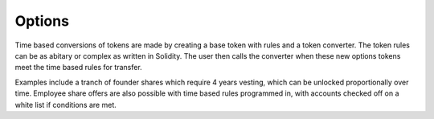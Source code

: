 
=======
Options
=======

Time based conversions of tokens are made by creating a base token with rules and a token converter. 
The token rules can be as abitary or complex as written in Solidity. 
The user then calls the converter when these new options tokens meet the time based rules for transfer.

Examples include a tranch of founder shares which require 4 years vesting, which can be unlocked proportionally over time. 
Employee share offers are also possible with time based rules programmed in, with accounts checked off on a white list if conditions are met. 
